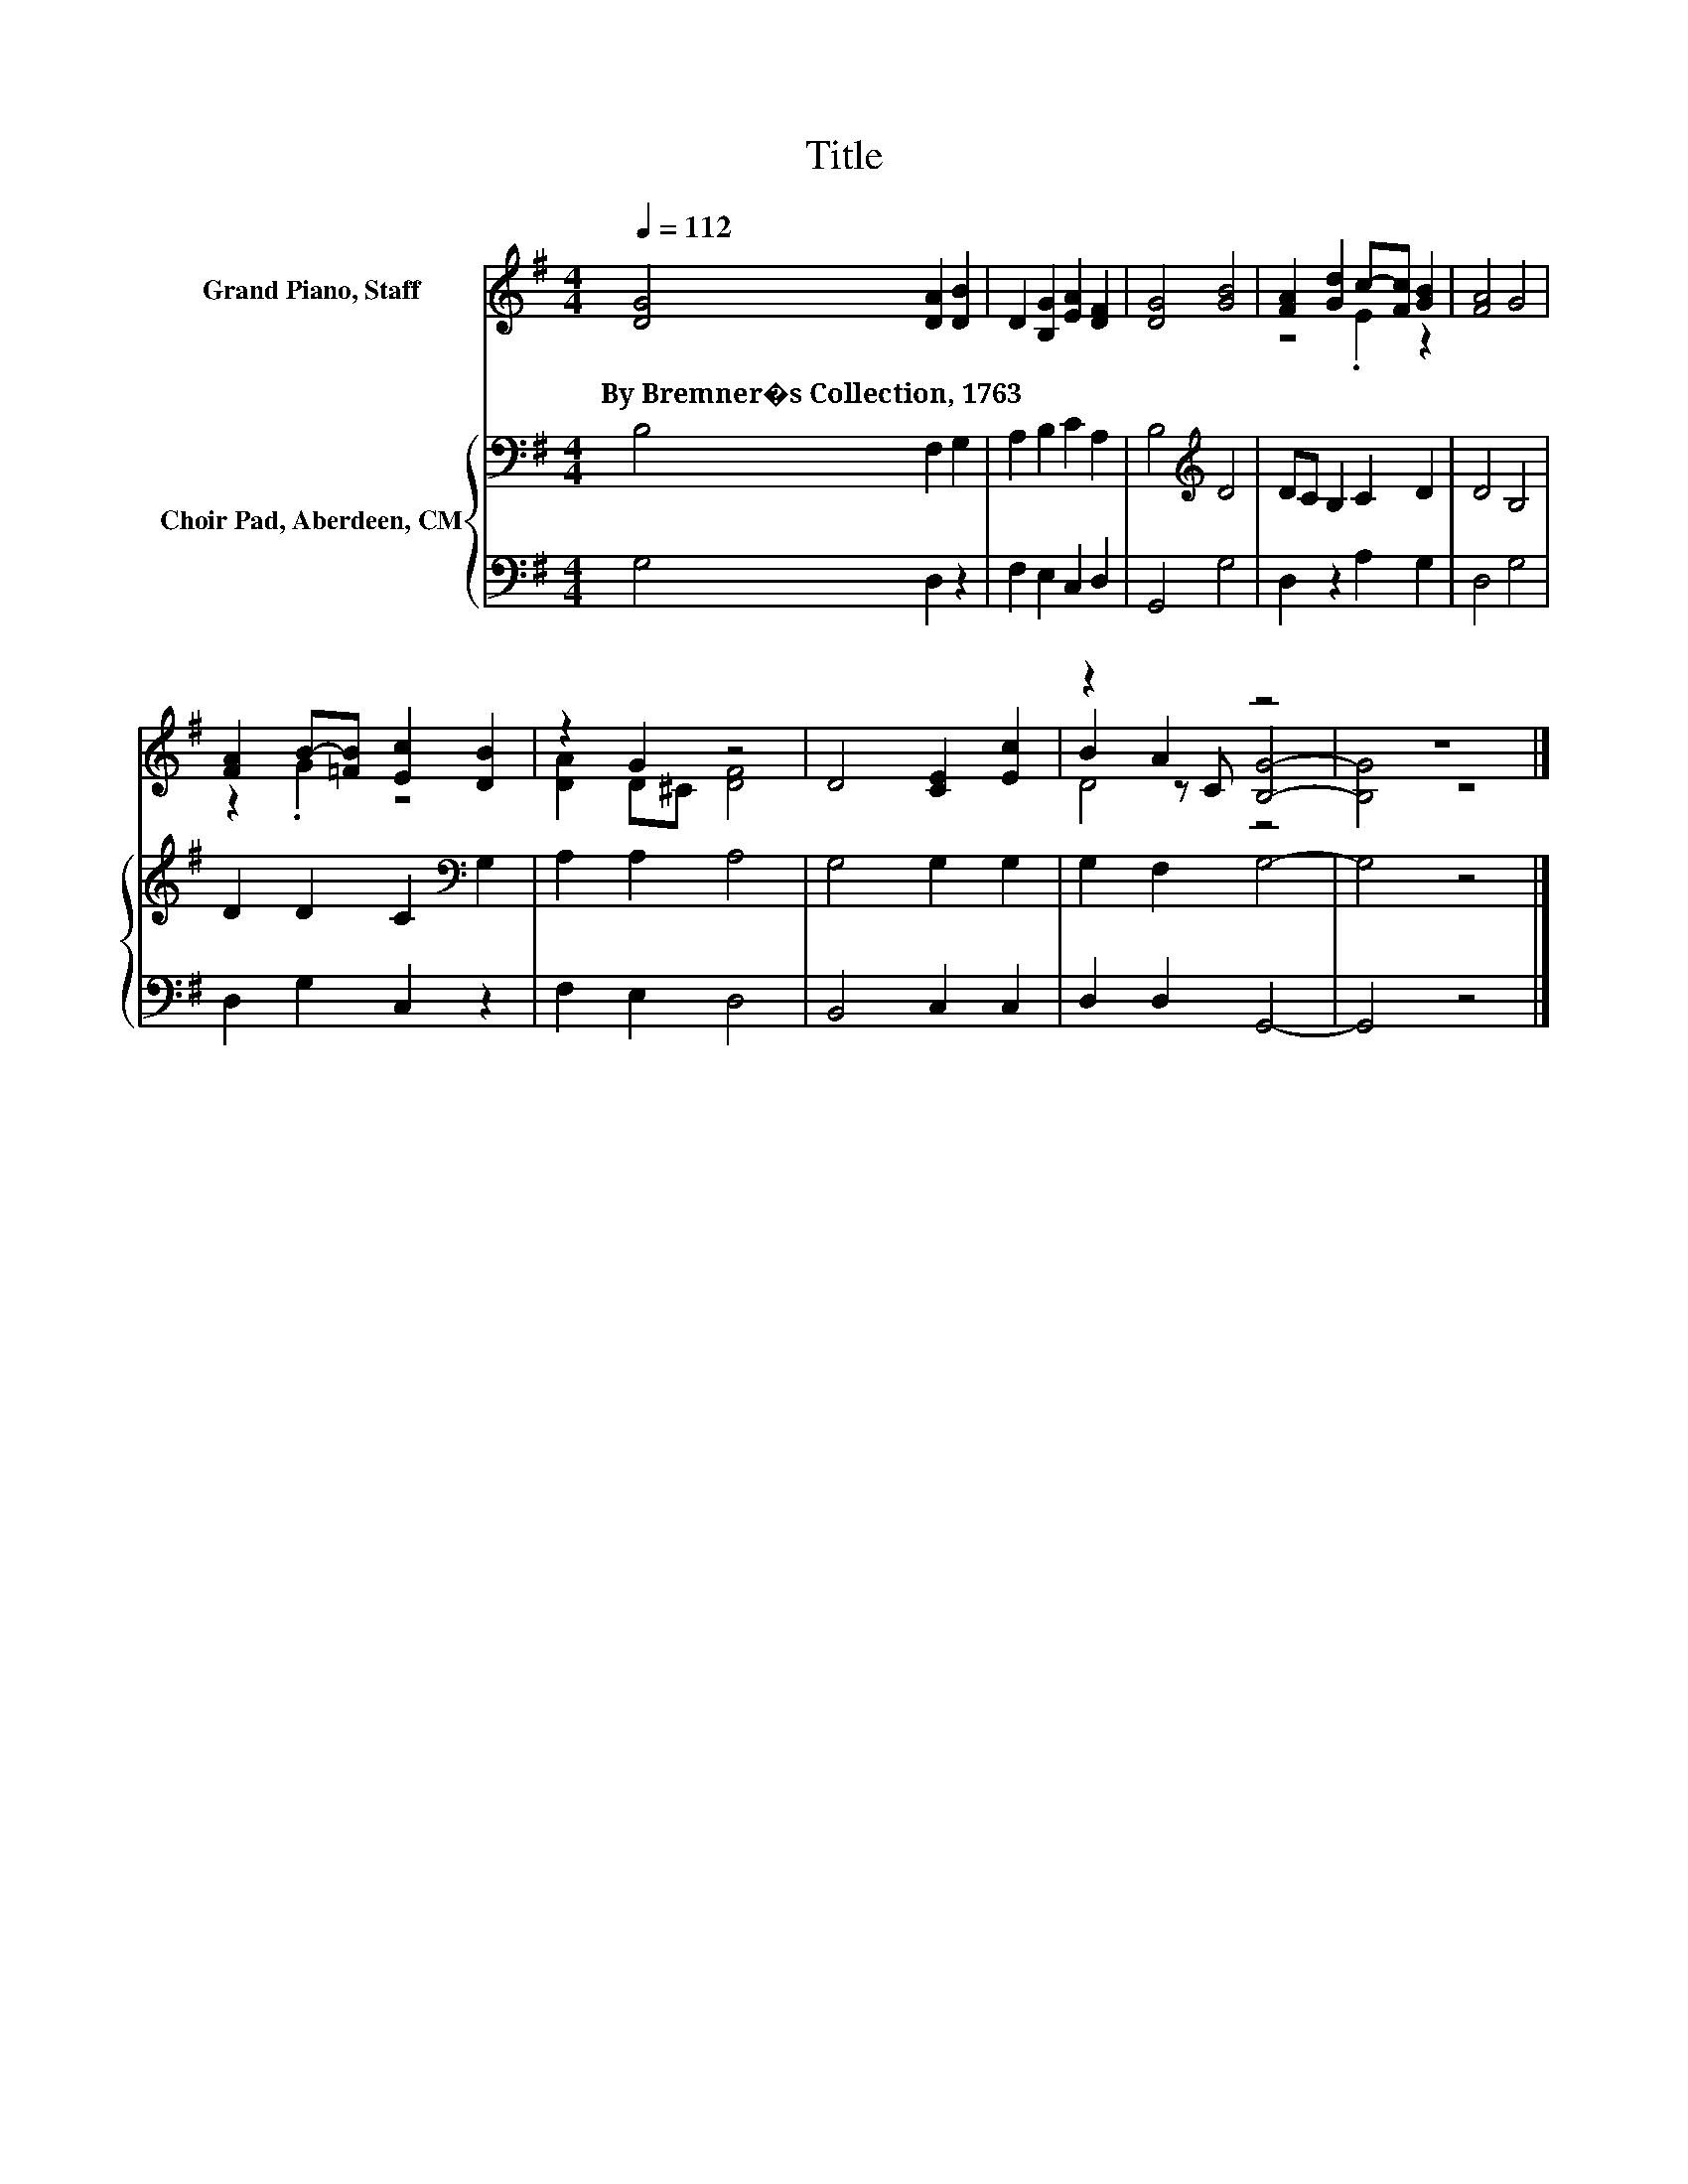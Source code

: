 X:1
T:Title
%%score ( 1 2 3 ) { 4 | 5 }
L:1/8
Q:1/4=112
M:4/4
K:G
V:1 treble nm="Grand Piano, Staff"
V:2 treble 
V:3 treble 
V:4 bass nm="Choir Pad, Aberdeen, CM"
V:5 bass 
V:1
 [DG]4 [DA]2 [DB]2 | D2 [B,G]2 [EA]2 [DF]2 | [DG]4 [GB]4 | [FA]2 [Gd]2 c-[Fc] [GB]2 | [FA]4 G4 | %5
w: By~Bremner�s~Collection,~1763 * *|||||
 [FA]2 B-[=FB] [Ec]2 [DB]2 | z2 G2 z4 | D4 [CE]2 [Ec]2 | z2 A2 z4 | z8 |] %10
w: |||||
V:2
 x8 | x8 | x8 | z4 .E2 z2 | x8 | z2 .G2 z4 | [DA]2 D^C [DF]4 | x8 | B2 z C [B,G]4- | [B,G]4 z4 |] %10
V:3
 x8 | x8 | x8 | x8 | x8 | x8 | x8 | x8 | D4 z4 | x8 |] %10
V:4
 B,4 F,2 G,2 | A,2 B,2 C2 A,2 | B,4[K:treble] D4 | DC B,2 C2 D2 | D4 B,4 | D2 D2 C2[K:bass] G,2 | %6
 A,2 A,2 A,4 | G,4 G,2 G,2 | G,2 F,2 G,4- | G,4 z4 |] %10
V:5
 G,4 D,2 z2 | F,2 E,2 C,2 D,2 | G,,4 G,4 | D,2 z2 A,2 G,2 | D,4 G,4 | D,2 G,2 C,2 z2 | %6
 F,2 E,2 D,4 | B,,4 C,2 C,2 | D,2 D,2 G,,4- | G,,4 z4 |] %10

